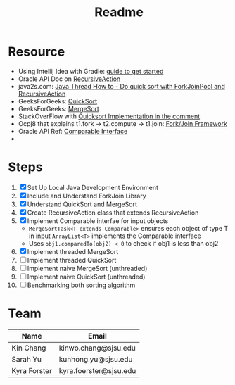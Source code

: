 #+TITLE: Readme
* Resource
- Using Intellij Idea with Gradle: [[https://www.jetbrains.com/help/idea/getting-started-with-gradle.html][guide to get started]]
- Oracle API Doc on [[https://docs.oracle.com/javase/8/docs/api/java/util/concurrent/RecursiveAction.html][RecursiveAction]]
- java2s.com: [[http://www.java2s.com/Tutorials/Java/Java_Thread_How_to/Concurrent/Do_quick_sort_with_ForkJoinPool_and_RecursiveAction.htm][Java Thread How to - Do quick sort with ForkJoinPool and RecursiveAction]]
- GeeksForGeeks: [[https://www.geeksforgeeks.org/quick-sort/][QuickSort]]
- GeeksForGeeks: [[https://www.geeksforgeeks.org/merge-sort/][MergeSort]]
- StackOverFlow with [[https://stackoverflow.com/questions/19925820/fork-join-collecting-results][Quicksort Implementation in the comment]]
- Ocpj8 that explains t1.fork -> t2.compute -> t1.join: [[https://ocpj8.javastudyguide.com/ch28.html][Fork/Join Framework]]
- Oracle API Ref: [[https://docs.oracle.com/javase/8/docs/api/java/lang/Comparable.html][Comparable Interface]]
-
* Steps
 1) [X] Set Up Local Java Development Environment
 2) [X] Include and Understand ForkJoin Library
 3) [X] Understand QuickSort and MergeSort
 4) [X] Create RecursiveAction class that extends RecursiveAction
 5) [X] Implement Comparable interfae for input objects
    - ~MergeSortTask<T extends Comparable>~ ensures each object of type T in input ~ArrayList<T>~ implements the Comparable interface
    - Uses ~obj1.comparedTo(obj2) < 0~ to check if obj1 is less than obj2
 6) [X] Implement threaded MergeSort
 7) [ ] Implement threaded QuickSort
 8) [ ] Implement naive MergeSort (unthreaded)
 9) [ ] Implement naive QuickSort (unthreaded)
 10) [ ] Benchmarking both sorting algorithm
* Team
| Name         | Email                  |
|--------------+------------------------|
| Kin Chang    | kinwo.chang@sjsu.edu   |
| Sarah Yu     | kunhong.yu@sjsu.edu    |
| Kyra Forster | kyra.foerster@sjsu.edu |

